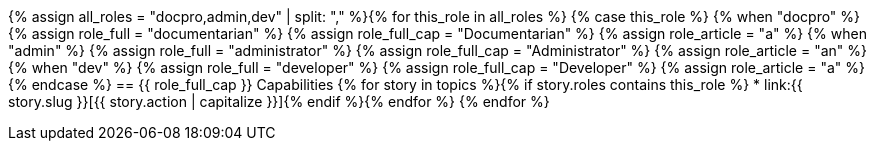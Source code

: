 {% assign all_roles = "docpro,admin,dev" | split: "," %}{% for this_role in all_roles %}
{% case this_role %}
  {% when "docpro" %}
    {% assign role_full = "documentarian" %}
    {% assign role_full_cap = "Documentarian" %}
    {% assign role_article = "a" %}
  {% when "admin" %}
    {% assign role_full = "administrator" %}
    {% assign role_full_cap = "Administrator" %}
    {% assign role_article = "an" %}
  {% when "dev" %}
    {% assign role_full = "developer" %}
    {% assign role_full_cap = "Developer" %}
    {% assign role_article = "a" %}
{% endcase %}
// tag::{{ this_role }}[]
== {{ role_full_cap }} Capabilities
// tag::{{ this_role}}-bullets[]
{% for story in topics %}{% if story.roles contains this_role %}
* link:{{ story.slug }}[{{ story.action | capitalize }}]{% endif %}{% endfor %}
// end::{{ this_role}}-bullets[]
// end::{{ this_role }}[]
{% endfor %}
